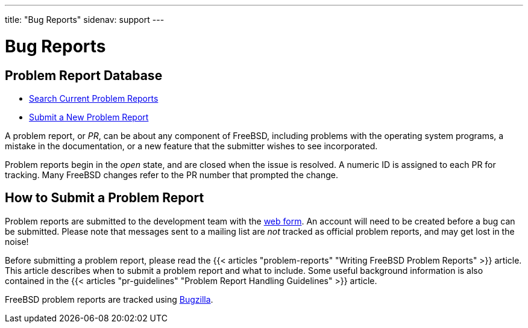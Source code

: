 ---
title: "Bug Reports"
sidenav: support
---

= Bug Reports

== Problem Report Database

* https://bugs.FreeBSD.org/search/[Search Current Problem Reports]
* https://bugs.FreeBSD.org/submit/[Submit a New Problem Report]

A problem report, or _PR_, can be about any component of FreeBSD, including problems with the operating system programs, a mistake in the documentation, or a new feature that the submitter wishes to see incorporated.

Problem reports begin in the _open_ state, and are closed when the issue is resolved. A numeric ID is assigned to each PR for tracking. Many FreeBSD changes refer to the PR number that prompted the change.

== How to Submit a Problem Report

Problem reports are submitted to the development team with the https://bugs.FreeBSD.org/submit/[web form]. An account will need to be created before a bug can be submitted. Please note that messages sent to a mailing list are _not_ tracked as official problem reports, and may get lost in the noise!

Before submitting a problem report, please read the {{< articles "problem-reports" "Writing FreeBSD Problem Reports" >}} article. This article describes when to submit a problem report and what to include. Some useful background information is also contained in the {{< articles "pr-guidelines" "Problem Report Handling Guidelines" >}} article.

FreeBSD problem reports are tracked using http://www.bugzilla.org/[Bugzilla].
